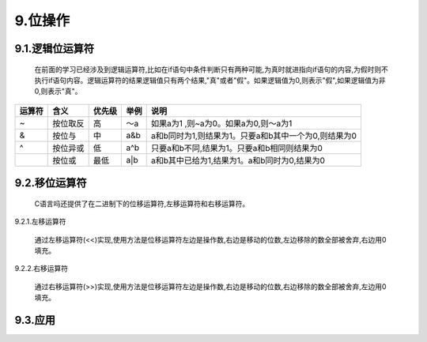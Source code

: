 9.位操作
========

9.1.逻辑位运算符
^^^^^^^^^^^^^^^^

   在前面的学习已经涉及到逻辑运算符,比如在if语句中条件判断只有两种可能,为真时就进指向if语句的内容,为假时则不执行if语句内容。逻辑运算符的结果逻辑值只有两个结果,"真"或者"假"。如果逻辑值为0,则表示"假",如果逻辑值为非0,则表示"真"。

========  ===========    ============= ============  =======================================================
运算符      含义          优先级         举例            说明
========  ===========    ============= ============  =======================================================
~          按位取反       高             ～a            如果a为1 ,则~a为0。如果a为0,则～a为1
&          按位与         中             a&b            a和b同时为1,则结果为1。只要a和b其中一个为0,则结果为0
^          按位异或       低             a^b            只要a和b不同,结果为1。只要a和b相同则结果为0
|          按位或         最低           a|b            a和b其中已给为1,结果为1。a和b同时为0,结果为0
========  ===========    ============= ============  =======================================================

9.2.移位运算符
^^^^^^^^^^^^^^

   C语言吗还提供了在二进制下的位移运算符,左移运算符和右移运算符。

9.2.1.左移运算符
                

   通过左移运算符(<<)实现,使用方法是位移运算符左边是操作数,右边是移动的位数,左边移除的数全部被舍弃,右边用0填充。

9.2.2.右移运算符
                

   通过右移运算符(>>)实现,使用方法是位移运算符左边是操作数,右边是移动的位数,右边移除的数全部被舍弃,左边用0填充。

9.3.应用
^^^^^^^^
